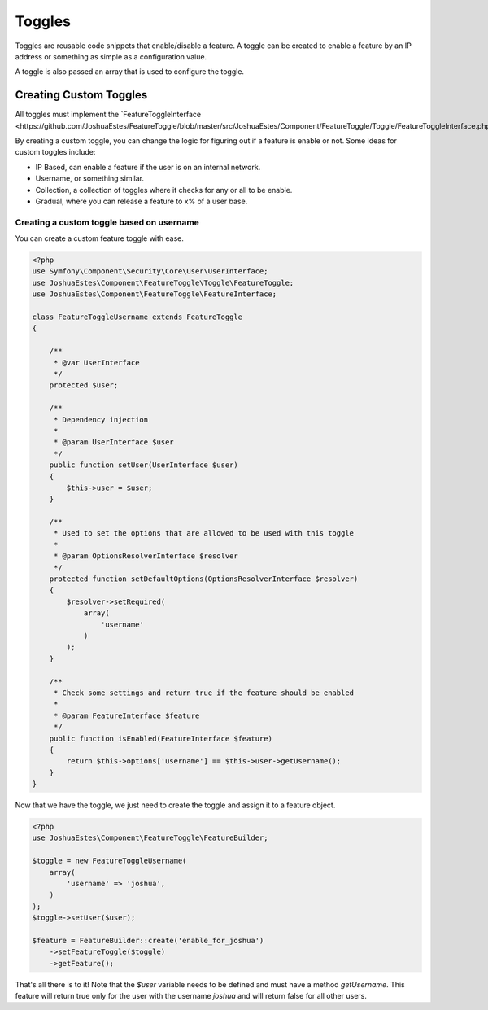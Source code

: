 =======
Toggles
=======

Toggles are reusable code snippets that enable/disable a feature. A toggle can
be created to enable a feature by an IP address or something as simple as a
configuration value.

A toggle is also passed an array that is used to configure the toggle.

-----------------------
Creating Custom Toggles
-----------------------

All toggles must implement the `FeatureToggleInterface <https://github.com/JoshuaEstes/FeatureToggle/blob/master/src/JoshuaEstes/Component/FeatureToggle/Toggle/FeatureToggleInterface.php`_.

By creating a custom toggle, you can change the logic for figuring out if a
feature is enable or not. Some ideas for custom toggles include:

* IP Based, can enable a feature if the user is on an internal network.
* Username, or something similar.
* Collection, a collection of toggles where it checks for any or all to be enable.
* Gradual, where you can release a feature to x% of a user base.

Creating a custom toggle based on username
==========================================

You can create a custom feature toggle with ease.

.. code-block:: php

    <?php
    use Symfony\Component\Security\Core\User\UserInterface;
    use JoshuaEstes\Component\FeatureToggle\Toggle\FeatureToggle;
    use JoshuaEstes\Component\FeatureToggle\FeatureInterface;

    class FeatureToggleUsername extends FeatureToggle
    {

        /**
         * @var UserInterface
         */
        protected $user;

        /**
         * Dependency injection
         *
         * @param UserInterface $user
         */
        public function setUser(UserInterface $user)
        {
            $this->user = $user;
        }

        /**
         * Used to set the options that are allowed to be used with this toggle
         *
         * @param OptionsResolverInterface $resolver
         */
        protected function setDefaultOptions(OptionsResolverInterface $resolver)
        {
            $resolver->setRequired(
                array(
                    'username'
                )
            );
        }

        /**
         * Check some settings and return true if the feature should be enabled
         *
         * @param FeatureInterface $feature
         */
        public function isEnabled(FeatureInterface $feature)
        {
            return $this->options['username'] == $this->user->getUsername();
        }
    }

Now that we have the toggle, we just need to create the toggle and assign it to
a feature object.

.. code-block:: php

    <?php
    use JoshuaEstes\Component\FeatureToggle\FeatureBuilder;

    $toggle = new FeatureToggleUsername(
        array(
            'username' => 'joshua',
        )
    );
    $toggle->setUser($user);

    $feature = FeatureBuilder::create('enable_for_joshua')
        ->setFeatureToggle($toggle)
        ->getFeature();

That's all there is to it! Note that the `$user` variable needs to be
defined and must have a method `getUsername`. This feature will return true
only for the user with the username `joshua` and will return false for
all other users.
